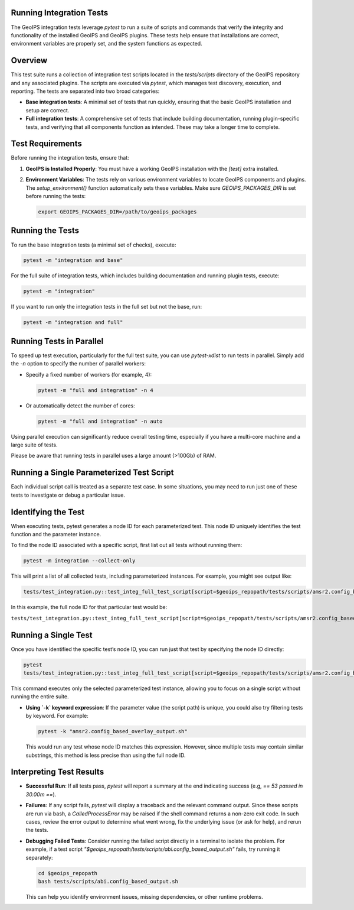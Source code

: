 .. _integration_tests:

Running Integration Tests
=========================

The GeoIPS integration tests leverage `pytest` to run a suite of scripts and
commands that verify the integrity and functionality of the installed GeoIPS and
GeoIPS plugins. These tests help ensure that installations are correct,
environment variables are properly set, and the system functions as expected.

Overview
========

This test suite runs a collection of integration test scripts located in
the `tests/scripts` directory of the GeoIPS repository and any associated
plugins. The scripts are executed via `pytest`, which manages test discovery,
execution, and reporting. The tests are separated into two broad categories:

- **Base integration tests**: A minimal set of tests that run quickly, ensuring
  that the basic GeoIPS installation and setup are correct.

- **Full integration tests**: A comprehensive set of tests that include
  building documentation, running plugin-specific tests, and verifying that
  all components function as intended. These may take a longer time to complete.

Test Requirements
=================

Before running the integration tests, ensure that:

1. **GeoIPS is Installed Properly**:
   You must have a working GeoIPS installation with the `[test]` extra installed.

2. **Environment Variables**:
   The tests rely on various environment variables to locate GeoIPS components
   and plugins. The `setup_environment()` function automatically sets these
   variables. Make sure `GEOIPS_PACKAGES_DIR` is set before running the tests:

   .. code-block:: bash

       export GEOIPS_PACKAGES_DIR=/path/to/geoips_packages

Running the Tests
=================

To run the base integration tests (a minimal set of checks), execute:

.. code-block:: bash

    pytest -m "integration and base"

For the full suite of integration tests, which includes building documentation
and running plugin tests, execute:

.. code-block:: bash

    pytest -m "integration"

If you want to run only the integration tests in the full set but not the base, run:

.. code-block:: bash

    pytest -m "integration and full"

Running Tests in Parallel
=========================

To speed up test execution, particularly for the full test suite, you can use
`pytest-xdist` to run tests in parallel.
Simply add the `-n` option to specify the number of parallel workers:

- Specify a fixed number of workers (for example, 4):

  .. code-block:: bash

      pytest -m "full and integration" -n 4

- Or automatically detect the number of cores:

  .. code-block:: bash

      pytest -m "full and integration" -n auto

Using parallel execution can significantly reduce overall testing time,
especially if you have a multi-core machine and a large suite of tests.

Please be aware that running tests in parallel uses a large amount (>100Gb) of RAM.

Running a Single Parameterized Test Script
==========================================

Each individual script call is treated as
a separate test case. In some situations, you may need to run just one of
these tests to investigate or debug a particular issue.

Identifying the Test
====================

When executing tests, pytest generates a node ID for each parameterized test. This node ID uniquely
identifies the test function and the parameter instance.

To find the node ID associated with a specific script, first list out all
tests without running them:

.. code-block:: bash

    pytest -m integration --collect-only

This will print a list of all collected tests, including parameterized
instances. For example, you might see output like:

.. code-block:: text

    tests/test_integration.py::test_integ_full_test_script[script=$geoips_repopath/tests/scripts/amsr2.config_based_overlay_output.sh]

In this example, the full node ID for that particular test would be:

``tests/test_integration.py::test_integ_full_test_script[script=$geoips_repopath/tests/scripts/amsr2.config_based_overlay_output.sh]``

Running a Single Test
=======================

Once you have identified the specific test’s node ID, you can run just that
test by specifying the node ID directly:

.. code-block:: bash

    pytest
    tests/test_integration.py::test_integ_full_test_script[script=$geoips_repopath/tests/scripts/amsr2.config_based_overlay_output.sh]

This command executes only the selected parameterized test instance, allowing
you to focus on a single script without running the entire suite.

- **Using `-k` keyword expression**: If the parameter value (the script path)
  is unique, you could also try filtering tests by keyword. For example:

  .. code-block:: bash

      pytest -k "amsr2.config_based_overlay_output.sh"

  This would run any test whose node ID matches this expression. However,
  since multiple tests may contain similar substrings, this method is less
  precise than using the full node ID.

Interpreting Test Results
=========================

- **Successful Run**:
  If all tests pass, `pytest` will report a summary at the end indicating
  success (e.g, `== 53 passed in 30.00m ==`).

- **Failures**:
  If any script fails, `pytest` will display a traceback and the relevant
  command output. Since these scripts are run via bash, a `CalledProcessError`
  may be raised if the shell command returns a non-zero exit code. In such
  cases, review the error output to determine what went wrong, fix the
  underlying issue (or ask for help), and rerun the tests.

- **Debugging Failed Tests**:
  Consider running the failed script directly in a terminal to isolate the
  problem. For example, if a test script
  `"$geoips_repopath/tests/scripts/abi.config_based_output.sh"` fails, try
  running it separately:

  .. code-block:: bash

      cd $geoips_repopath
      bash tests/scripts/abi.config_based_output.sh

  This can help you identify environment issues, missing dependencies, or
  other runtime problems.

